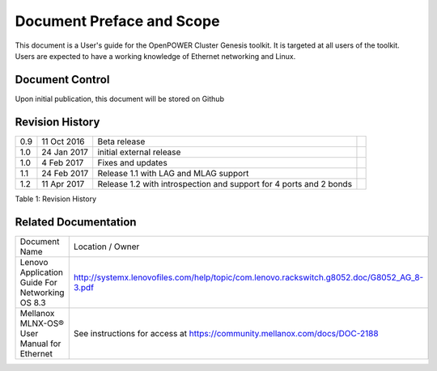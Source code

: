 
	
.. .. sectnum::
..    :depth: 3

.. .. contents:: Table of Contents
..    :backlinks: none

Document Preface and Scope
==========================

This document is a User's guide for the OpenPOWER Cluster Genesis
toolkit. It is targeted at all users of the toolkit. Users are expected
to have a working knowledge of Ethernet networking and Linux.


Document Control
----------------

Upon initial publication, this document will be stored on Github

Revision History
----------------


+--------+---------------+-------------------------------------+----+
| 0.9    | 11 Oct 2016   | Beta release                        |    |
+--------+---------------+-------------------------------------+----+
| 1.0    | 24 Jan 2017   | initial external release            |    |
+--------+---------------+-------------------------------------+----+
| 1.0    | 4 Feb 2017    | Fixes and updates                   |    |
+--------+---------------+-------------------------------------+----+
| 1.1    | 24 Feb 2017   | Release 1.1 with LAG and            |    |
|        |               | MLAG support                        |    |
+--------+---------------+-------------------------------------+----+
| 1.2    | 11 Apr 2017   | Release 1.2 with introspection      |    |
|        |               | and support for 4 ports and 2 bonds |    |
+--------+---------------+-------------------------------------+----+


.. raw:: html

   <div class="caption">

Table 1: Revision History

.. raw:: html

   </div>

Related Documentation
---------------------

+------------------------------------------------+--------------------------------------------------------------------------------------------+
| Document Name                                  | Location / Owner                                                                           |
+------------------------------------------------+--------------------------------------------------------------------------------------------+
| Lenovo Application Guide For Networking OS 8.3 | http://systemx.lenovofiles.com/help/topic/com.lenovo.rackswitch.g8052.doc/G8052_AG_8-3.pdf |
+------------------------------------------------+--------------------------------------------------------------------------------------------+
| Mellanox MLNX-OS® User Manual for Ethernet     | See instructions for access at https://community.mellanox.com/docs/DOC-2188                |
+------------------------------------------------+--------------------------------------------------------------------------------------------+
